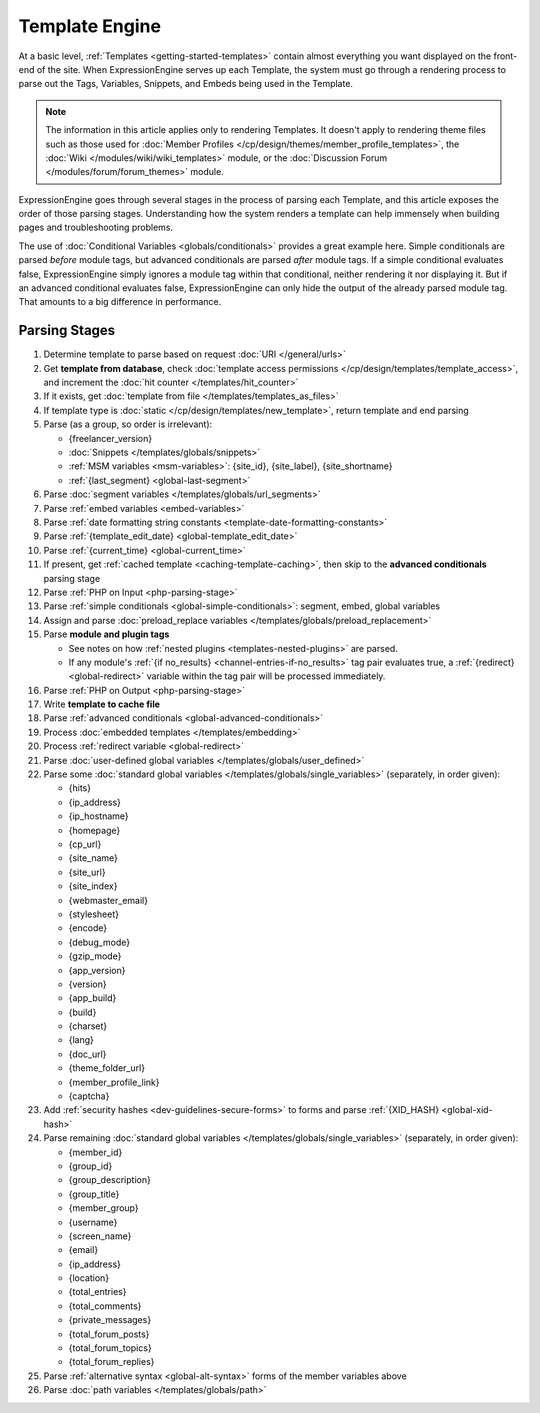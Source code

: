 Template Engine
===============

At a basic level, :ref:`Templates <getting-started-templates>` contain
almost everything you want displayed on the front-end of the site. When
ExpressionEngine serves up each Template, the system must go through a
rendering process to parse out the Tags, Variables, Snippets, and Embeds
being used in the Template.

.. note:: The information in this article applies only to rendering
   Templates. It doesn't apply to rendering theme files such as those 
   used for :doc:`Member Profiles 
   </cp/design/themes/member_profile_templates>`, the :doc:`Wiki 
   </modules/wiki/wiki_templates>` module, or the :doc:`Discussion 
   Forum </modules/forum/forum_themes>` module.

ExpressionEngine goes through several stages in the process of parsing
each Template, and this article exposes the order of those parsing
stages. Understanding how the system renders a template can help
immensely when building pages and troubleshooting problems.

The use of :doc:`Conditional Variables <globals/conditionals>` provides
a great example here. Simple conditionals are parsed *before* module
tags, but advanced conditionals are parsed *after* module tags. If a
simple conditional evaluates false, ExpressionEngine simply ignores a
module tag within that conditional, neither rendering it nor displaying
it. But if an advanced conditional evaluates false, ExpressionEngine can
only hide the output of the already parsed module tag. That amounts to a
big difference in performance.

Parsing Stages
--------------

#. Determine template to parse based on request :doc:`URI </general/urls>`

#. Get **template from database**, check :doc:`template access permissions </cp/design/templates/template_access>`, and increment the :doc:`hit counter </templates/hit_counter>`

#. If it exists, get :doc:`template from file </templates/templates_as_files>`

#. If template type is :doc:`static </cp/design/templates/new_template>`, return template and end parsing

#. Parse (as a group, so order is irrelevant):

   * {freelancer_version}
   * :doc:`Snippets </templates/globals/snippets>`
   * :ref:`MSM variables <msm-variables>`: {site_id}, {site_label}, {site_shortname}
   * :ref:`{last_segment} <global-last-segment>`

#. Parse :doc:`segment variables </templates/globals/url_segments>`

#. Parse :ref:`embed variables <embed-variables>`

#. Parse :ref:`date formatting string constants <template-date-formatting-constants>`

#. Parse :ref:`{template_edit_date} <global-template_edit_date>`

#. Parse :ref:`{current_time} <global-current_time>`

#. If present, get :ref:`cached template <caching-template-caching>`, then skip to the **advanced 
   conditionals** parsing stage

#. Parse :ref:`PHP on Input <php-parsing-stage>`

#. Parse :ref:`simple conditionals <global-simple-conditionals>`: segment, embed, global variables

#. Assign and parse :doc:`preload_replace variables </templates/globals/preload_replacement>`

#. Parse **module and plugin tags**

   * See notes on how :ref:`nested plugins <templates-nested-plugins>` are parsed.
   * If any module's :ref:`{if no_results} <channel-entries-if-no_results>` tag pair evaluates true, a :ref:`{redirect} <global-redirect>` variable within the tag pair will be processed immediately.

#. Parse :ref:`PHP on Output <php-parsing-stage>`

#. Write **template to cache file**

#. Parse :ref:`advanced conditionals <global-advanced-conditionals>`

#. Process :doc:`embedded templates </templates/embedding>`

#. Process :ref:`redirect variable <global-redirect>`

#. Parse :doc:`user-defined global variables 
   </templates/globals/user_defined>`

#. Parse some :doc:`standard global variables </templates/globals/single_variables>` (separately, in order given):

   * {hits}
   * {ip_address}
   * {ip_hostname}
   * {homepage}
   * {cp_url}
   * {site_name}
   * {site_url}
   * {site_index}
   * {webmaster_email}
   * {stylesheet}
   * {encode}
   * {debug_mode}
   * {gzip_mode}
   * {app_version}
   * {version}
   * {app_build}
   * {build}
   * {charset}
   * {lang}
   * {doc_url}
   * {theme_folder_url}
   * {member_profile_link}
   * {captcha}

#. Add :ref:`security hashes <dev-guidelines-secure-forms>` to forms and parse :ref:`{XID_HASH} <global-xid-hash>` 

#. Parse remaining :doc:`standard global variables </templates/globals/single_variables>` (separately, in order given):

   * {member_id}
   * {group_id}
   * {group_description}
   * {group_title}
   * {member_group}
   * {username}
   * {screen_name}
   * {email}
   * {ip_address}
   * {location}
   * {total_entries}
   * {total_comments}
   * {private_messages}
   * {total_forum_posts}
   * {total_forum_topics}
   * {total_forum_replies}

#. Parse :ref:`alternative syntax <global-alt-syntax>` forms of the member variables above

#. Parse :doc:`path variables </templates/globals/path>`